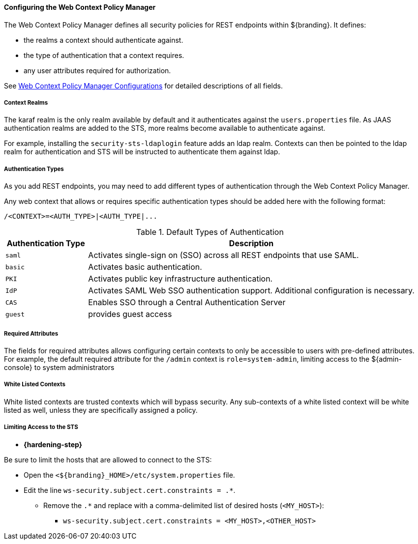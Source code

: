 :title: Configuring the Web Context Policy Manager
:type: configuringAdminConsole
:status: published
:summary: Configuring the Web Context Policy Manager.
:order: 07

==== Configuring the Web Context Policy Manager

The Web Context Policy Manager defines all security policies for REST endpoints within ${branding}.
It defines:

* the realms a context should authenticate against.
* the type of authentication that a context requires.
* any user attributes required for authorization.

See <<org.codice.ddf.security.policy.context.impl.PolicyManager, Web Context Policy Manager Configurations>> for detailed descriptions of all fields.

===== Context Realms

The karaf realm is the only realm available by default and it authenticates against the `users.properties` file.
As JAAS authentication realms are added to the STS, more realms become available to authenticate against.

For example, installing the `security-sts-ldaplogin` feature adds an ldap realm.
Contexts can then be pointed to the ldap realm for authentication and STS will be instructed to authenticate them against ldap.

===== Authentication Types

As you add REST endpoints, you may need to add different types of authentication through the Web Context Policy Manager.

Any web context that allows or requires specific authentication types should be added here with the following format:

----
/<CONTEXT>=<AUTH_TYPE>|<AUTH_TYPE|...
----

.Default Types of Authentication
[cols="1,4" options="header"]
|===

|Authentication Type
|Description

|`saml`
|Activates single-sign on (SSO) across all REST endpoints that use SAML.

|`basic`
|Activates basic authentication.

|`PKI`
|Activates public key infrastructure authentication.

|`IdP`
|Activates SAML Web SSO authentication support. Additional configuration is necessary.

|`CAS`
|Enables SSO through a Central Authentication Server

|`guest`
|provides guest access

|===

===== Required Attributes

The fields for required attributes allows configuring certain contexts to only be accessible to users with pre-defined attributes.
For example, the default required attribute for the `/admin` context is `role=system-admin`, limiting access to the ${admin-console} to system administrators

===== White Listed Contexts

White listed contexts are trusted contexts which will bypass security.
Any sub-contexts of a white listed context will be white listed as well, unless they are specifically assigned a policy.

===== Limiting Access to the STS

* *{hardening-step}*

Be sure to limit the hosts that are allowed to connect to the STS:

* Open the `<${branding}_HOME>/etc/system.properties` file.
* Edit the line `ws-security.subject.cert.constraints = .*`.
** Remove the `.*` and replace with a comma-delimited list of desired hosts (`<MY_HOST>`):
*** `ws-security.subject.cert.constraints = <MY_HOST>,<OTHER_HOST>`
